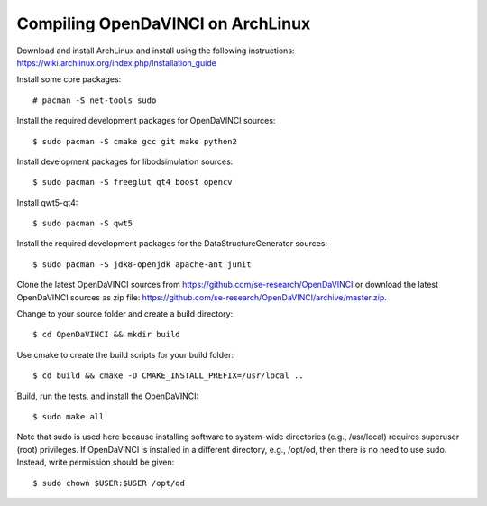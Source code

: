 Compiling OpenDaVINCI on ArchLinux
----------------------------------

Download and install ArchLinux and install using the following instructions: https://wiki.archlinux.org/index.php/Installation_guide

.. Install some core packages::

    # pacman -S net-tools openssh sudo

Install some core packages::

    # pacman -S net-tools sudo

Install the required development packages for OpenDaVINCI sources::

    $ sudo pacman -S cmake gcc git make python2

Install development packages for libodsimulation sources::

    $ sudo pacman -S freeglut qt4 boost opencv

Install qwt5-qt4::

    $ sudo pacman -S qwt5

.. Install the required development packages for host-tools sources:

    $ sudo pacman -S libusb

.. Add a missing symbolic link:

    $ sudo ln -sf /usr/include/libusb-1.0/libusb.h /usr/include/usb.h

Install the required development packages for the DataStructureGenerator sources::

    $ sudo pacman -S jdk8-openjdk apache-ant junit

Clone the latest OpenDaVINCI sources from https://github.com/se-research/OpenDaVINCI or download
the latest OpenDaVINCI sources as zip file: https://github.com/se-research/OpenDaVINCI/archive/master.zip.

Change to your source folder and create a build directory::

    $ cd OpenDaVINCI && mkdir build

Use cmake to create the build scripts for your build folder::

    $ cd build && cmake -D CMAKE_INSTALL_PREFIX=/usr/local ..

Build, run the tests, and install the OpenDaVINCI::

    $ sudo make all

Note that sudo is used here because installing software to system-wide directories (e.g., /usr/local) requires superuser (root) privileges. If OpenDaVINCI is installed in a different directory, e.g., /opt/od, then there is no need to use sudo. Instead, write permission should be given::

    $ sudo chown $USER:$USER /opt/od
